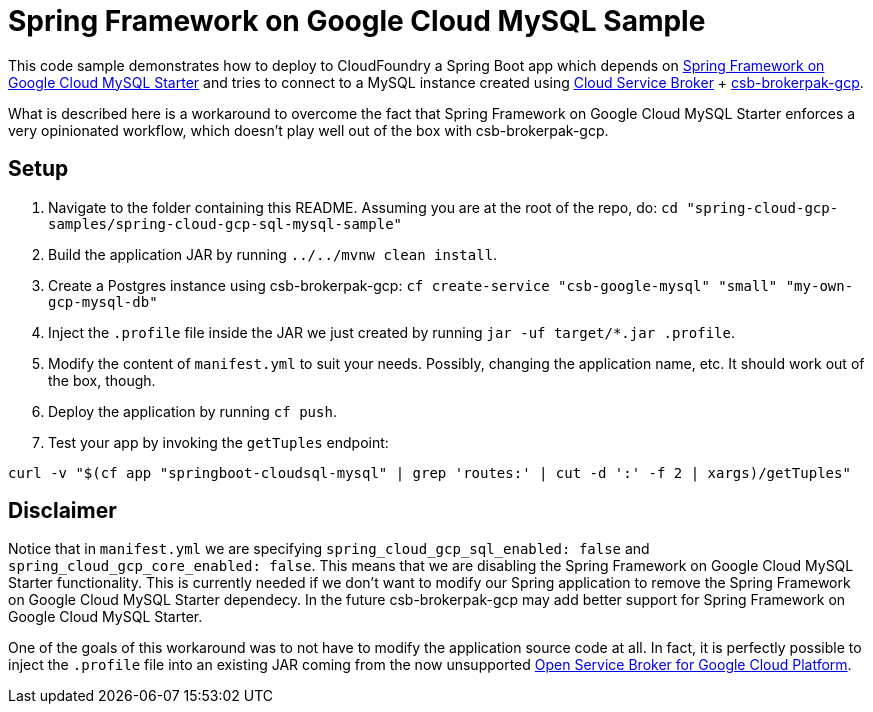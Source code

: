 = Spring Framework on Google Cloud MySQL Sample

This code sample demonstrates how to deploy to CloudFoundry a Spring Boot app which depends on link:../../spring-cloud-gcp-starters/spring-cloud-gcp-starter-sql-mysql[Spring Framework on Google Cloud MySQL Starter] and tries to connect to a MySQL instance created using https://github.com/cloudfoundry/cloud-service-broker[Cloud Service Broker] + https://github.com/cloudfoundry/csb-brokerpak-gcp[csb-brokerpak-gcp].

What is described here is a workaround to overcome the fact that Spring Framework on Google Cloud MySQL Starter enforces a very opinionated workflow, which doesn't play well out of the box with csb-brokerpak-gcp.

== Setup

1. Navigate to the folder containing this README. Assuming you are at the root of the repo, do: `cd "spring-cloud-gcp-samples/spring-cloud-gcp-sql-mysql-sample"`

2. Build the application JAR by running `../../mvnw clean install`.

3. Create a Postgres instance using csb-brokerpak-gcp: `cf create-service "csb-google-mysql" "small" "my-own-gcp-mysql-db"`

4. Inject the `.profile` file inside the JAR we just created by running `jar -uf target/*.jar .profile`.

5. Modify the content of `manifest.yml` to suit your needs. Possibly, changing the application name, etc. It should work out of the box, though.

6. Deploy the application by running `cf push`.

7. Test your app by invoking the `getTuples` endpoint:
```
curl -v "$(cf app "springboot-cloudsql-mysql" | grep 'routes:' | cut -d ':' -f 2 | xargs)/getTuples"
```

== Disclaimer

Notice that in `manifest.yml` we are specifying `spring_cloud_gcp_sql_enabled: false` and `spring_cloud_gcp_core_enabled: false`.
This means that we are disabling the Spring Framework on Google Cloud MySQL Starter functionality.
This is currently needed if we don't want to modify our Spring application to remove the Spring Framework on Google Cloud MySQL Starter dependecy.
In the future csb-brokerpak-gcp may add better support for Spring Framework on Google Cloud MySQL Starter.

One of the goals of this workaround was to not have to modify the application source code at all.
In fact, it is perfectly possible to inject the `.profile` file into an existing JAR coming from
the now unsupported https://github.com/GoogleCloudPlatform/gcp-service-broker[Open Service Broker for Google Cloud Platform].
